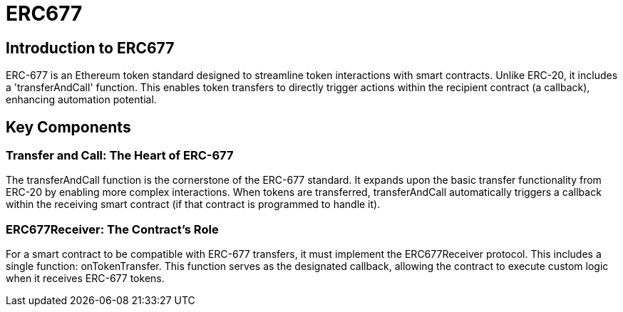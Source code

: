 =  ERC677

== Introduction to ERC677

ERC-677 is an Ethereum token standard designed to streamline token interactions with smart contracts. Unlike ERC-20, it includes a 'transferAndCall' function. This enables token transfers to directly trigger actions within the recipient contract (a callback), enhancing automation potential.

== Key Components

=== Transfer and Call: The Heart of ERC-677

The transferAndCall function is the cornerstone of the ERC-677 standard. It expands upon the basic transfer functionality from ERC-20 by enabling more complex interactions.  When tokens are transferred, transferAndCall automatically triggers a callback within the receiving smart contract (if that contract is programmed to handle it).

=== ERC677Receiver: The Contract's Role

For a smart contract to be compatible with ERC-677 transfers, it must implement the ERC677Receiver protocol.  This includes a single function: onTokenTransfer.  This function serves as the designated callback, allowing the contract to execute custom logic when it receives ERC-677 tokens.